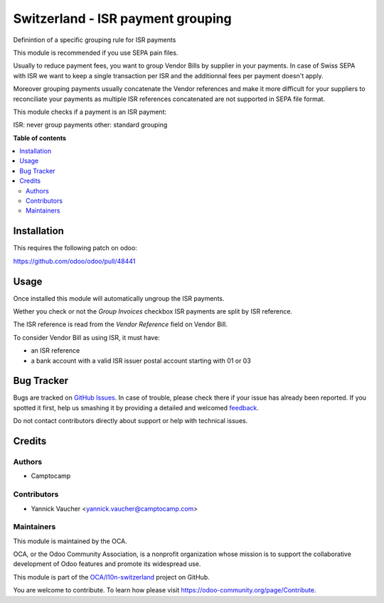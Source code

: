 ==================================
Switzerland - ISR payment grouping
==================================

.. !!!!!!!!!!!!!!!!!!!!!!!!!!!!!!!!!!!!!!!!!!!!!!!!!!!!
   !! This file is generated by oca-gen-addon-readme !!
   !! changes will be overwritten.                   !!
   !!!!!!!!!!!!!!!!!!!!!!!!!!!!!!!!!!!!!!!!!!!!!!!!!!!!

.. |badge1| image:: https://img.shields.io/badge/maturity-Beta-yellow.png
    :target: https://odoo-community.org/page/development-status
    :alt: Beta
.. |badge2| image:: https://img.shields.io/badge/licence-AGPL--3-blue.png
    :target: http://www.gnu.org/licenses/agpl-3.0-standalone.html
    :alt: License: AGPL-3
.. |badge3| image:: https://img.shields.io/badge/github-OCA%2Fl10n--switzerland-lightgray.png?logo=github
    :target: https://github.com/OCA/l10n-switzerland/tree/13.0/l10n_ch_isr_payment_grouping
    :alt: OCA/l10n-switzerland
.. |badge4| image:: https://img.shields.io/badge/weblate-Translate%20me-F47D42.png
    :target: https://translation.odoo-community.org/projects/l10n-switzerland-13-0/l10n-switzerland-13-0-l10n_ch_isr_payment_grouping
    :alt: Translate me on Weblate
.. |badge5| image:: https://img.shields.io/badge/runbot-Try%20me-875A7B.png
    :target: https://runbot.odoo-community.org/runbot/125/13.0
    :alt: Try me on Runbot

|badge1| |badge2| |badge3| |badge4| |badge5| 

Definintion of a specific grouping rule for ISR payments

This module is recommended if you use SEPA pain files.

Usually to reduce payment fees, you want to group
Vendor Bills by supplier in your payments.
In case of Swiss SEPA with ISR we want to keep a single transaction per ISR
and the additionnal fees per payment doesn't apply.

Moreover grouping payments usually concatenate the Vendor references
and make it more difficult for your suppliers to reconciliate
your payments as multiple ISR references concatenated are not supported
in SEPA file format.

This module checks if a payment is an ISR payment:

ISR: never group payments
other: standard grouping

**Table of contents**

.. contents::
   :local:

Installation
============

This requires the following patch on odoo:

https://github.com/odoo/odoo/pull/48441

Usage
=====

Once installed this module will automatically ungroup the ISR payments.

Wether you check or not the `Group Invoices` checkbox ISR payments are split
by ISR reference.

The ISR reference is read from the `Vendor Reference` field on Vendor Bill.

To consider Vendor Bill as using ISR, it must have:

- an ISR reference
- a bank account with a valid ISR issuer
  postal account starting with 01 or 03

Bug Tracker
===========

Bugs are tracked on `GitHub Issues <https://github.com/OCA/l10n-switzerland/issues>`_.
In case of trouble, please check there if your issue has already been reported.
If you spotted it first, help us smashing it by providing a detailed and welcomed
`feedback <https://github.com/OCA/l10n-switzerland/issues/new?body=module:%20l10n_ch_isr_payment_grouping%0Aversion:%2013.0%0A%0A**Steps%20to%20reproduce**%0A-%20...%0A%0A**Current%20behavior**%0A%0A**Expected%20behavior**>`_.

Do not contact contributors directly about support or help with technical issues.

Credits
=======

Authors
~~~~~~~

* Camptocamp

Contributors
~~~~~~~~~~~~

* Yannick Vaucher <yannick.vaucher@camptocamp.com>

Maintainers
~~~~~~~~~~~

This module is maintained by the OCA.

.. image:: https://odoo-community.org/logo.png
   :alt: Odoo Community Association
   :target: https://odoo-community.org

OCA, or the Odoo Community Association, is a nonprofit organization whose
mission is to support the collaborative development of Odoo features and
promote its widespread use.

This module is part of the `OCA/l10n-switzerland <https://github.com/OCA/l10n-switzerland/tree/13.0/l10n_ch_isr_payment_grouping>`_ project on GitHub.

You are welcome to contribute. To learn how please visit https://odoo-community.org/page/Contribute.
